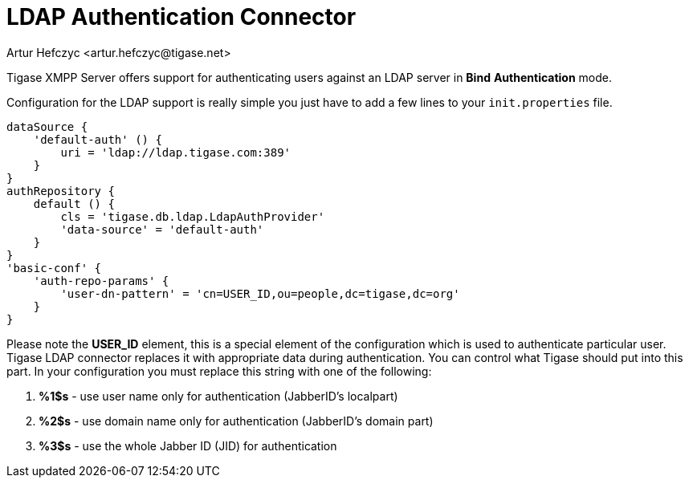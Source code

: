 [[LDAPauth]]
= LDAP Authentication Connector
:author: Artur Hefczyc <artur.hefczyc@tigase.net>
:version: v2.1, June 2017: Reformatted for Kernel/DSL

:toc:
:numbered:
:website: http://tigase.net

Tigase XMPP Server offers support for authenticating users against an LDAP server in *Bind* *Authentication* mode.

Configuration for the LDAP support is really simple you just have to add a few lines to your `init.properties` file.

[source,java]
-----
dataSource {
    'default-auth' () {
        uri = 'ldap://ldap.tigase.com:389'
    }
}
authRepository {
    default () {
        cls = 'tigase.db.ldap.LdapAuthProvider'
        'data-source' = 'default-auth'
    }
}
'basic-conf' {
    'auth-repo-params' {
        'user-dn-pattern' = 'cn=USER_ID,ou=people,dc=tigase,dc=org'
    }
}
-----

Please note the *USER_ID* element, this is a special element of the configuration which is used to authenticate particular user. Tigase LDAP connector replaces it with appropriate data during authentication. You can control what Tigase should put into this part. In your configuration you must replace this string with one of the following:

. *%1$s* - use user name only for authentication (JabberID's localpart)
. *%2$s* - use domain name only for authentication (JabberID's domain part)
. *%3$s* - use the whole Jabber ID (JID) for authentication
